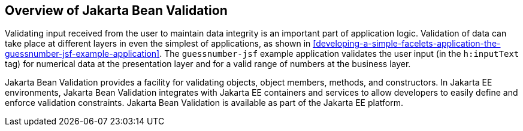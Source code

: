 == Overview of Jakarta Bean Validation

Validating input received from the user to maintain data integrity is an important part of application logic.
Validation of data can take place at different layers in even the simplest of applications, as shown in <<developing-a-simple-facelets-application-the-guessnumber-jsf-example-application>>.
The `guessnumber-jsf` example application validates the user input (in the `h:inputText` tag) for numerical data at the presentation layer and for a valid range of numbers at the business layer.

Jakarta Bean Validation provides a facility for validating objects, object members, methods, and constructors.
In Jakarta EE environments, Jakarta Bean Validation integrates with Jakarta EE containers and services to allow developers to easily define and enforce validation constraints.
Jakarta Bean Validation is available as part of the Jakarta EE platform.
